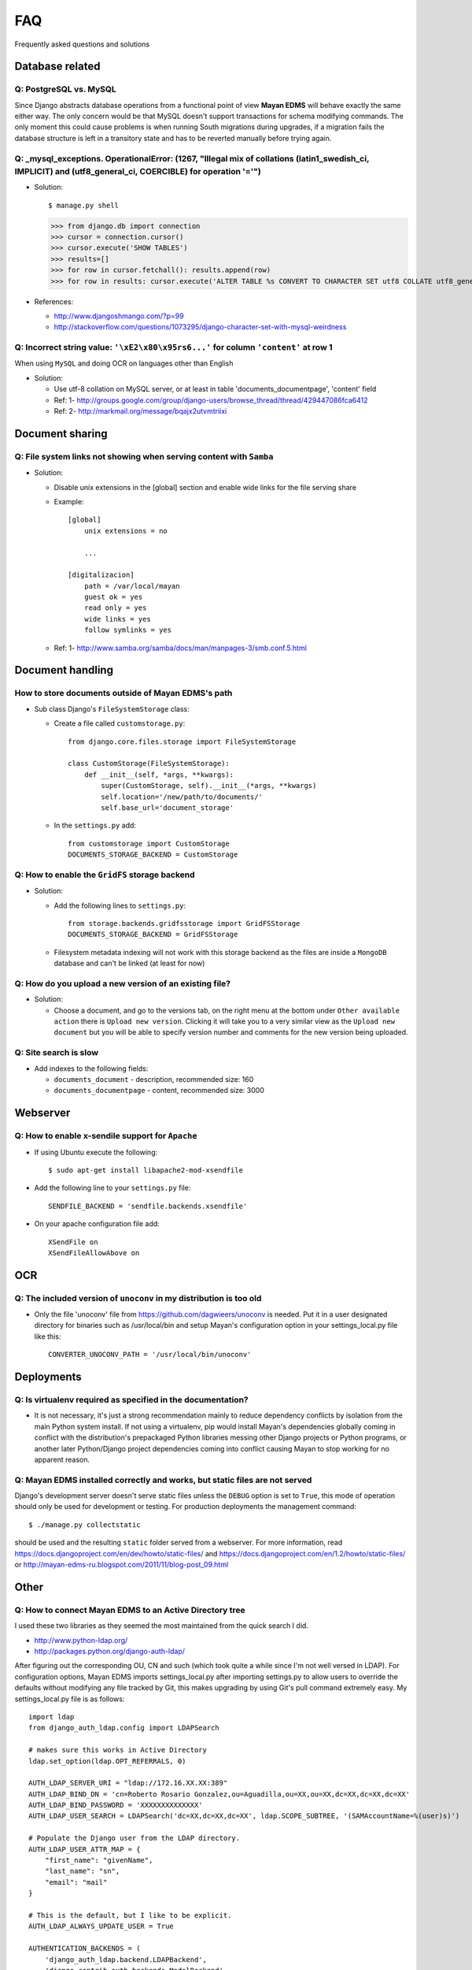 ===
FAQ
===

Frequently asked questions and solutions

Database related
----------------

Q: PostgreSQL vs. MySQL
~~~~~~~~~~~~~~~~~~~~~~~

Since Django abstracts database operations from a functional point of view
**Mayan EDMS** will behave exactly the same either way.  The only concern
would be that MySQL doesn't support transactions for schema modifying
commands.  The only moment this could cause problems is when running
South migrations during upgrades, if a migration fails the database
structure is left in a transitory state and has to be reverted manually
before trying again.


Q: _mysql_exceptions. OperationalError: (1267, "Illegal mix of collations (latin1_swedish_ci, IMPLICIT) and (utf8_general_ci, COERCIBLE) for operation '='")
~~~~~~~~~~~~~~~~~~~~~~~~~~~~~~~~~~~~~~~~~~~~~~~~~~~~~~~~~~~~~~~~~~~~~~~~~~~~~~~~~~~~~~~~~~~~~~~~~~~~~~~~~~~~~~~~~~~~~~~~~~~~~~~~~~~~~~~~~~~~~~~~~~~~~~~~~

* Solution::

  $ manage.py shell
  >>> from django.db import connection 
  >>> cursor = connection.cursor()
  >>> cursor.execute('SHOW TABLES')
  >>> results=[]
  >>> for row in cursor.fetchall(): results.append(row)
  >>> for row in results: cursor.execute('ALTER TABLE %s CONVERT TO CHARACTER SET utf8 COLLATE utf8_general_ci;' % (row[0]))


* References:

  - http://www.djangoshmango.com/?p=99
  - http://stackoverflow.com/questions/1073295/django-character-set-with-mysql-weirdness
        
        
Q: Incorrect string value: ``'\xE2\x80\x95rs6...'`` for column ``'content'`` at row 1
~~~~~~~~~~~~~~~~~~~~~~~~~~~~~~~~~~~~~~~~~~~~~~~~~~~~~~~~~~~~~~~~~~~~~~~~~~~~~~~~~~~~~

When using ``MySQL`` and doing OCR on languages other than English
    
* Solution:
  
  - Use utf-8 collation on MySQL server, or at least in table 'documents_documentpage', 'content' field
  - Ref: 1- http://groups.google.com/group/django-users/browse_thread/thread/429447086fca6412
  - Ref: 2- http://markmail.org/message/bqajx2utvmtriixi


Document sharing
----------------

Q: File system links not showing when serving content with ``Samba``
~~~~~~~~~~~~~~~~~~~~~~~~~~~~~~~~~~~~~~~~~~~~~~~~~~~~~~~~~~~~~~~~~~~~

* Solution:
  
  - Disable unix extensions in the [global] section and enable wide links for the file serving share
  - Example::
    
      [global]
          unix extensions = no
          
          ...
      
      [digitalizacion]
          path = /var/local/mayan
          guest ok = yes
          read only = yes
          wide links = yes
          follow symlinks = yes
          
        
  - Ref: 1- http://www.samba.org/samba/docs/man/manpages-3/smb.conf.5.html


Document handling
-----------------

How to store documents outside of **Mayan EDMS's** path
~~~~~~~~~~~~~~~~~~~~~~~~~~~~~~~~~~~~~~~~~~~~~~~~~~~~~~~

* Sub class Django's ``FileSystemStorage`` class:
    
  - Create a file called ``customstorage.py``::
      
      from django.core.files.storage import FileSystemStorage

      class CustomStorage(FileSystemStorage):
          def __init__(self, *args, **kwargs):
              super(CustomStorage, self).__init__(*args, **kwargs)
              self.location='/new/path/to/documents/'
              self.base_url='document_storage'

  - In the ``settings.py`` add::
    
      from customstorage import CustomStorage
      DOCUMENTS_STORAGE_BACKEND = CustomStorage


Q: How to enable the ``GridFS`` storage backend
~~~~~~~~~~~~~~~~~~~~~~~~~~~~~~~~~~~~~~~~~~~~~~~

* Solution:
   
  - Add the following lines to ``settings.py``::

      from storage.backends.gridfsstorage import GridFSStorage
      DOCUMENTS_STORAGE_BACKEND = GridFSStorage
  - Filesystem metadata indexing will not work with this storage backend as
    the files are inside a ``MongoDB`` database and can't be linked (at least for now)

Q: How do you upload a new version of an existing file? 
~~~~~~~~~~~~~~~~~~~~~~~~~~~~~~~~~~~~~~~~~~~~~~~~~~~~~~~

* Solution:

  - Choose a document, and go to the versions tab, on the right menu at
    the bottom under ``Other available action`` there is
    ``Upload new version``.  Clicking it will take you to a very similar
    view as the ``Upload new document`` but you will be able to specify
    version number and comments for the new version being uploaded.

Q: Site search is slow
~~~~~~~~~~~~~~~~~~~

* Add indexes to the following fields:
  
  - ``documents_document`` - description, recommended size: 160
  - ``documents_documentpage`` - content, recommended size: 3000


Webserver
---------

Q: How to enable x-sendile support for ``Apache``
~~~~~~~~~~~~~~~~~~~~~~~~~~~~~~~~~~~~~~~~~~~~~~~~

* If using Ubuntu execute the following::
 
  $ sudo apt-get install libapache2-mod-xsendfile

* Add the following line to your ``settings.py`` file::
  
    SENDFILE_BACKEND = 'sendfile.backends.xsendfile'

* On your apache configuration file add::
  
    XSendFile on
    XSendFileAllowAbove on
      

OCR
---

Q: The included version of ``unoconv`` in my distribution is too old
~~~~~~~~~~~~~~~~~~~~~~~~~~~~~~~~~~~~~~~~~~~~~~~~~~~~~~~~~~~~~~~~~~~~
      
* Only the file 'unoconv' file from https://github.com/dagwieers/unoconv is needed.  
  Put it in a user designated directory for binaries such as /usr/local/bin and 
  setup Mayan's configuration option in your settings_local.py file like this::
    
    CONVERTER_UNOCONV_PATH = '/usr/local/bin/unoconv'
    
    
Deployments
-----------

Q: Is virtualenv required as specified in the documentation?
~~~~~~~~~~~~~~~~~~~~~~~~~~~~~~~~~~~~~~~~~~~~~~~~~~~~~~~~~~~~

* It is not necessary, it's just a strong recommendation mainly to reduce
  dependency conflicts by isolation from the main Python system install.
  If not using a virtualenv, pip would install Mayan's dependencies
  globally coming in conflict with the distribution's prepackaged Python
  libraries messing other Django projects or Python programs, or another
  later Python/Django project dependencies coming into conflict causing
  Mayan to stop working for no apparent reason.
  
  
Q: Mayan EDMS installed correctly and works, but static files are not served
~~~~~~~~~~~~~~~~~~~~~~~~~~~~~~~~~~~~~~~~~~~~~~~~~~~~~~~~~~~~~~~~~~~~~~~~~~~~

Django's development server doesn't serve static files unless the ``DEBUG``
option is set to ``True``, this mode of operation should only be used for 
development or testing.  For production deployments the management command::

  $ ./manage.py collectstatic
  
should be used and the resulting ``static`` folder served from a webserver.
For more information, read https://docs.djangoproject.com/en/dev/howto/static-files/
and https://docs.djangoproject.com/en/1.2/howto/static-files/ or 
http://mayan-edms-ru.blogspot.com/2011/11/blog-post_09.html 

  
Other
-----


Q: How to connect Mayan EDMS to an Active Directory tree
~~~~~~~~~~~~~~~~~~~~~~~~~~~~~~~~~~~~~~~~~~~~~~~~~~~~~~~~

I used these two libraries as they seemed the most maintained from the quick search I did.

* http://www.python-ldap.org/
* http://packages.python.org/django-auth-ldap/

After figuring out the corresponding OU, CN and such (which took quite a while since I'm not well versed in LDAP).  For configuration options, Mayan EDMS imports settings_local.py after importing settings.py to allow users to override the defaults without modifying any file tracked by Git, this makes upgrading by using Git's pull command extremely easy.  My settings_local.py file is as follows:

::

    import ldap
    from django_auth_ldap.config import LDAPSearch

    # makes sure this works in Active Directory
    ldap.set_option(ldap.OPT_REFERRALS, 0)

    AUTH_LDAP_SERVER_URI = "ldap://172.16.XX.XX:389"
    AUTH_LDAP_BIND_DN = 'cn=Roberto Rosario Gonzalez,ou=Aguadilla,ou=XX,ou=XX,dc=XX,dc=XX,dc=XX'
    AUTH_LDAP_BIND_PASSWORD = 'XXXXXXXXXXXXXX'
    AUTH_LDAP_USER_SEARCH = LDAPSearch('dc=XX,dc=XX,dc=XX', ldap.SCOPE_SUBTREE, '(SAMAccountName=%(user)s)')

    # Populate the Django user from the LDAP directory.
    AUTH_LDAP_USER_ATTR_MAP = {
        "first_name": "givenName",
        "last_name": "sn",
        "email": "mail"
    }

    # This is the default, but I like to be explicit.
    AUTH_LDAP_ALWAYS_UPDATE_USER = True

    AUTHENTICATION_BACKENDS = (
        'django_auth_ldap.backend.LDAPBackend',
        'django.contrib.auth.backends.ModelBackend',
    )



if your organization policies don't allow anonymous directory queries,
create a dummy account and set the ``AUTH_LDAP_BIND_DN`` and
``AUTH_LDAP_BIND_PASSWORD`` options to match the account.

For a more advanced example check this StackOverflow question:
http://stackoverflow.com/questions/6493985/django-auth-ldap


Q:  Can you change the display order of documents...i.e can they be in alphabetical order?
~~~~~~~~~~~~~~~~~~~~~~~~~~~~~~~~~~~~~~~~~~~~~~~~~~~~~~~~~~~~~~~~~~~~~~~~~~~~~~~~~~~~~~~~~~~

A the moment no, but it is something being considered.

